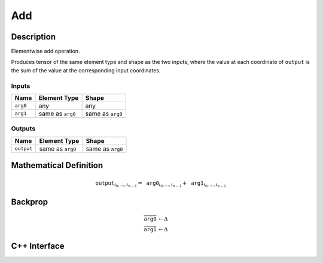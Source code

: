 .. add.rst:

###
Add
###

Description
===========

Elementwise add operation.

Produces tensor of the same element type and shape as the two inputs,
where the value at each coordinate of ``output`` is the sum of the
value at the corresponding input coordinates.

Inputs
------

+-----------------+-------------------------+--------------------------------+
| Name            | Element Type            | Shape                          |
+=================+=========================+================================+
| ``arg0``        | any                     | any                            |
+-----------------+-------------------------+--------------------------------+
| ``arg1``        | same as ``arg0``        | same as ``arg0``               |
+-----------------+-------------------------+--------------------------------+

Outputs
-------

+-----------------+-------------------------+--------------------------------+
| Name            | Element Type            | Shape                          |
+=================+=========================+================================+
| ``output``      | same as ``arg0``        | same as ``arg0``               |
+-----------------+-------------------------+--------------------------------+


Mathematical Definition
=======================

.. math::

   \texttt{output}_{i_0, \ldots, i_{n-1}} = \texttt{arg0}_{i_0, \ldots, i_{n-1}} + \texttt{arg1}_{i_0, \ldots, i_{n-1}}

Backprop
========

.. math::

   \overline{\texttt{arg0}} &\leftarrow \Delta \\
   \overline{\texttt{arg1}} &\leftarrow \Delta


C++ Interface
=============

.. doxygenclass:: ngraph::op::Add
   :members:
